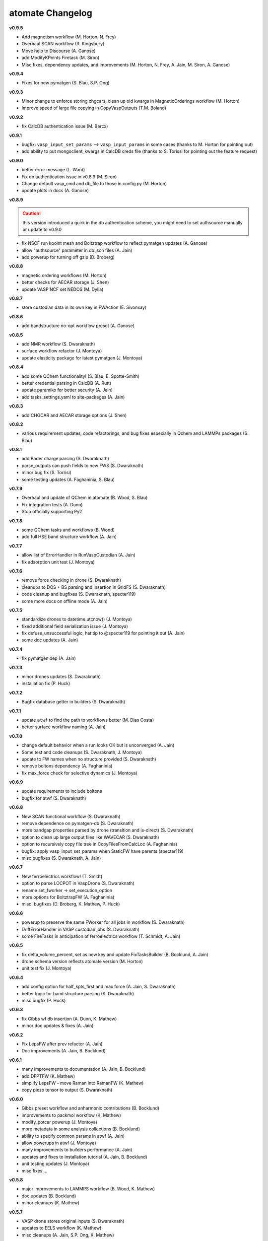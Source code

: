 =================
atomate Changelog
=================

**v0.9.5**

* Add magnetism workflow (M. Horton, N. Frey)
* Overhaul SCAN workflow (R. Kingsbury)
* Move help to Discourse (A. Ganose)
* add ModifyKPoints Firetask (M. Siron)
* Misc fixes, dependency updates, and improvements (M. Horton, N. Frey, A. Jain, M. Siron, A. Ganose)

**v0.9.4**

* Fixes for new pymatgen (S. Blau, S.P. Ong)


**v0.9.3**

* Minor change to enforce storing chgcars, clean up old kwargs in MagneticOrderings workflow (M. Horton)
* Improve speed of large file copying in CopyVaspOutputs (T.M. Boland)

**v0.9.2**

* fix CalcDB authentication issue (M. Bercx)

**v0.9.1**

* bugfix: ``vasp_input_set_params`` --> ``vasp_input_params`` in some cases (thanks to M. Horton for pointing out)
* add ability to put mongoclient_kwargs in CalcDB creds file (thanks to S. Torissi for pointing out the feature request)

**v0.9.0**

* better error message (L. Ward)
* Fix db authentication issue in v0.8.9 (M. Siron)
* Change default vasp_cmd and db_file to those in config.py (M. Horton)
* update plots in docs (A. Ganose)

**v0.8.9**

.. caution:: this version introduced a quirk in the db authentication scheme, you might need to set authsource manually or update to v0.9.0

* fix NSCF run kpoint mesh and Boltztrap workflow to reflect pymatgen updates (A. Ganose)
* allow "authsource" parameter in db.json files (A. Jain)
* add powerup for turning off gzip (D. Broberg)

**v0.8.8**

* magnetic ordering workflows (M. Horton)
* better checks for AECAR storage (J. Shen)
* update VASP NCF set NEDOS (M. Dylla)

**v0.8.7**

* store custodian data in its own key in FWAction (E. Sivonxay)

**v0.8.6**

* add bandstructure no-opt workflow preset (A. Ganose)

**v0.8.5**

* add NMR workflow (S. Dwaraknath)
* surface workflow refactor (J. Montoya)
* update elasticity package for latest pymatgen (J. Montoya)

**v0.8.4**

* add some QChem functionality! (S. Blau, E. Spotte-Smith)
* better credential parsing in CalcDB (A. Rutt)
* update paramiko for better security (A. Jain)
* add tasks_settings.yaml to site-packages (A. Jain)

**v0.8.3**

* add CHGCAR and AECAR storage options (J. Shen)

**v0.8.2**

* various requirement updates, code refactorings, and bug fixes especially in Qchem and LAMMPs packages (S. Blau)

**v0.8.1**

* add Bader charge parsing (S. Dwaraknath)
* parse_outputs can push fields to new FWS (S. Dwaraknath)
* minor bug fix (S. Torrisi)
* some testing updates (A. Faghaninia, S. Blau)

**v0.7.9**

* Overhaul and update of QChem in atomate (B. Wood, S. Blau)
* Fix integration tests (A. Dunn)
* Stop officially supporting Py2

**v0.7.8**

* some QChem tasks and workflows (B. Wood)
* add full HSE band structure workflow (A. Jain)

**v0.7.7**

* allow list of ErrorHandler in RunVaspCustodian (A. Jain)
* fix adsorption unit test (J. Montoya)

**v0.7.6**

* remove force checking in drone (S. Dwaraknath)
* cleanups to DOS + BS parsing and insertion in GridFS (S. Dwaraknath)
* code cleanup and bugfixes (S. Dwaraknath, specter119)
* some more docs on offline mode (A. Jain)

**v0.7.5**

* standardize drones to datetime.utcnow() (J. Montoya)
* fixed additional field serialization issue (J. Montoya)
* fix defuse_unsuccessful logic, hat tip to @specter119 for pointing it out (A. Jain)
* some doc updates (A. Jain)

**v0.7.4**

* fix pymatgen dep (A. Jain)

**v0.7.3**

* minor drones updates (S. Dwaraknath)
* installation fix (P. Huck)

**v0.7.2**

* Bugfix database getter in builders (S. Dwaraknath)

**v0.7.1**

* update ``atwf`` to find the path to workflows better (M. Dias Costa)
* better surface workflow naming (A. Jain)

**v0.7.0**

* change default behavior when a run looks OK but is unconverged (A. Jain)
* Some test and code cleanups (S. Dwaraknath, J. Montoya)
* update to FW names when no structure provided (S. Dwaraknath)
* remove boltons dependency (A. Faghaninia)
* fix max_force check for selective dynamics (J. Montoya)

**v0.6.9**

* update requirements to include boltons
* bugfix for atwf (S. Dwaraknath)

**v0.6.8**

* New SCAN functional workflow (S. Dwaraknath)
* remove dependence on pymatgen-db (S. Dwaraknath)
* more bandgap properties parsed by drone (transition and is-direct) (S. Dwaraknath)
* option to clean up large output files like WAVECAR (S. Dwaraknath)
* option to recursively copy file tree in CopyFilesFromCalcLoc (A. Faghaninia)
* bugfix: apply vasp_input_set_params when StaticFW have parents (specter119)
* misc bugfixes (S. Dwaraknath, A. Jain)

**v0.6.7**

* New ferroelectrics workflow! (T. Smidt)
* option to parse LOCPOT in VaspDrone (S. Dwaraknath)
* rename set_fworker -> set_execution_option
* more options for BoltztrapFW (A. Faghaninia)
* misc. bugfixes (D. Broberg, K. Mathew, P. Huck)

**v0.6.6**

* powerup to preserve the same FWorker for all jobs in workflow (S. Dwaraknath)
* DriftErrorHandler in VASP custodian jobs (S. Dwaraknath)
* some FireTasks in anticipation of ferroelectrics workflow (T. Schmidt, A. Jain)

**v0.6.5**

* fix delta_volume_percent, set as new key and update FixTasksBuilder (B. Bocklund, A. Jain)
* drone schema version reflects atomate version (M. Horton)
* unit test fix (J. Montoya)

**v0.6.4**

* add config option for half_kpts_first and max force (A. Jain, S. Dwaraknath)
* better logic for band structure parsing (S. Dwaraknath)
* misc bugfix (P. Huck)

**v0.6.3**

* fix Gibbs wf db insertion (A. Dunn, K. Mathew)
* minor doc updates & fixes (A. Jain)

**v0.6.2**

* Fix LepsFW after prev refactor (A. Jain)
* Doc improvements (A. Jain, B. Bocklund)

**v0.6.1**

* many improvements to documentation (A. Jain, B. Bocklund)
* add DFPTFW (K. Mathew)
* simplify LepsFW - move Raman into RamanFW (K. Mathew)
* copy piezo tensor to output (S. Dwaraknath)

**v0.6.0**

* Gibbs preset workflow and anharmonic contributions (B. Bocklund)
* improvements to packmol workflow (K. Mathew)
* modify_potcar powerup (J. Montoya)
* more metadata in some analysis collections (B. Bocklund)
* ability to specify common params in atwf (A. Jain)
* allow powerups in atwf (J. Montoya)
* many improvements to builders performance (A. Jain)
* updates and fixes to installation tutorial (A. Jain, B. Bocklund)
* unit testing updates (J. Montoya)
* misc fixes ...

**v0.5.8**

* major improvements to LAMMPS workflow (B. Wood, K. Mathew)
* doc updates (B. Bocklund)
* minor cleanups (K. Mathew)

**v0.5.7**

* VASP drone stores original inputs (S. Dwaraknath)
* updates to EELS workflow (K. Mathew)
* misc cleanups (A. Jain, S.P. Ong, K. Mathew)


**v0.5.6**

* major improvements to elastic tensor calculations and compatibility with latest pymatgen (J. Montoya, K. Mathew)

**v0.5.5**

* remove PyPI download size by an order of magnitude

**v0.5.4**

* re-attempt to fix packaging of YAML workflow library in pip

**v0.5.3**

* attempt to fix packaging of YAML workflow library in pip
* update doc links

**v0.5.2**

* band gap estimation builder based on dielectric constants
* clean up pypi packaging (S.P. Ong)
* link to new doc links
* misc bugfixes and workflow settings update/fixes (K. Mathew, A. Jain)

**v0.5.1**

* use ruamel instead of pyyaml (S.P. Ong)
* add magnetic moment parsing of output (M.K. Horton)
* misc cleanups, bug fixes, doc improvements (K. Matthew, S. Dwaraknath, A. Jain)

**v0.5.0**

.. caution:: pymatgen has updated its default kpoint scheme! Kpoint settings will change.

* migration to new pymatgen and new kpoint settings
* much improved docs (B. Bocklund, A. Jain)
* *major* code cleanup (J. Montoya, K. Mathew, A. Jain)
* many unit test updates (A. Faghaninia, H. Tang, S.P. Ong, A. Jain)
* fix automated testing on pull requests (K. Mathew)
* misc fixes


**v0.4.5**

* *extensive* code review, code cleanup, and improved code docs - with some minor name refactoring
* new builders: dielectric, structureanalysis (currently gives dimensionality of structure)
* rewrite powerups as in-place with cleaner syntax
* improved installation tutorial (B. Bocklund)
* improve/fix/reorganize some unit tests
* bug fixes (A. Jain, H. Tang, K. Mathew, B. Bocklund)

**v0.4.4**

* NEB workflow (H. Tang)
* adsorption workflow (J. Montoya)
* improvements to Gibbs workflow (K. Mathew)
* misc bugfixes, improvements (A. Faghaninia, A. Jain)

**v0.4.3**

* Add Gibbs energy w/volume (K. Mathew)
* Draft EXAFS workflow (K. Matthew)
* Add slater-gamma formulation to compute the Gruneisen parameter (K. Matthew)
* gamma vasp powerup (S. Dwaraknath)
* More options for elasticity WF (J. Dagdalen)
* Add StdErrorHandler to handlers (A. Jain)
* Auto-detect and remove line_mode parameter in MMVaspDB (A. Jain)
* added unit tests
* misc cleanup, refactoring, and doc udpates
* misc bugfixes


**v0.4.2**

.. caution:: The ``tags_fws`` powerup now has different default parameters!

* updates to piezo workflow (S. Dwaraknath)
* formation energy to Ehull builder (A. Faghaninia)
* tag_fws is more general (A. Faghaninia)
* updates for PMG naming schemes for vars (A. Jain)
* boltztrap runs can add tags (A. Faghaninia)
* can filter which tasks are used in materials builder (A. Faghaninia, A. Jain)

**v0.4.1**
* more fixes for elastic workflow (J. Montoya)
* more validation for VASP runs (A. Faghaninia)
* more flexible ObjectId insertion (A. Faghaninia)
* misc doc updates (A. Jain)

**v0.4**
* rename of "MatMethods" to atomate(!) (A. Jain)
* bulk modulus workflow and equation of state (K. Matthew)
* add features to Gibbs workflows (K. Matthew)
* elastic workflow updates (J. Montoya, K. Matthew)
* Spin orbit coupling (A. Faghaninia)
* HSE line-mode band structure workflow (A. Faghaninia)
* Feff workflows (K. Matthew)
* bug fixes (K. Matthew)
* much code refactoring, cleanup, and many minor improvements (K. Matthew, A. Jain, J. Montoya, S.P. Ong, B. Bocklund, A. Faghaninia)

**v0.3**

* Raman workflow (K. Mathew)
* Gibbs workflow (K. Mathew)
* More efficient task builder (S. Ong)
* tag workflows and add_trackers powerups (A. Jain, A. Faghaninia)
* refactor elastic workflow (K. Mathew)
* bugfixes and tools package (K. Mathew)

**v0.21**

* Lammps workflows and packmol support (K. Mathew)
* Rework some of the RunVaspFake code (K. Mathew)
* Fixes to elastic workflow (J. Montoya)
* Minor refactoring (K. Mathew)
* Minor MD workflow updates (M. Aykol)
* Fix builder for HSE gap and add chemsys (A. Jain)
* WF metadata powerup (A. Jain)
* Minor bug fixes and misc. improvements (K. Mathew, J. Montoya, A. Faghaninia)

**v0.2**

* BoltzTraP transport workflows (A. Jain)
* major builder improvements (merge multiple collections, progressbar, config, more...)
* use FrozenJobErrorHandler by default (A. Jain)
* add basic configuration overrides for preset workflows (A. Jain)
* misc improvements and bugfixes (A. Jain, K. Mathew)
* py3 compatibility fixes (K. Mathew)

**v0.1**

* add some builders
* elastic + piezo workflows (J. Montoya + S. Dwaraknath)
* minor doc improvements (A. Faghaninia)
* misc code improvements and bug fixes, plus upgrades for new pymatgen (A. Jain)

**v0.0.3**

* initial release (A. Jain, S.P. Ong, K. Mathew, M. Aykol)